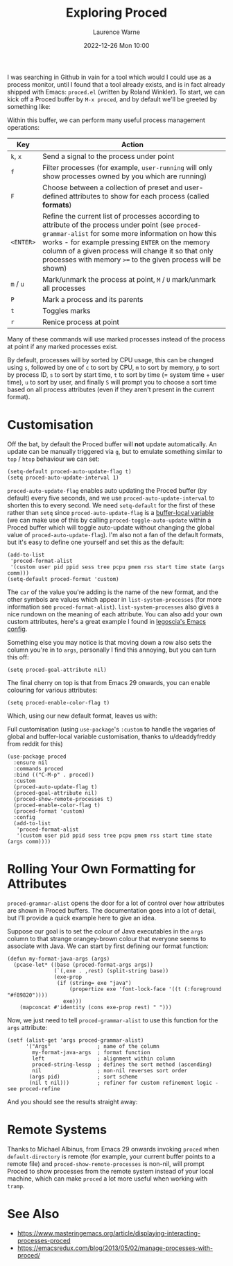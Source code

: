 #+TITLE: Exploring Proced
#+LAYOUT: post
#+DESCRIPTION: Exploring Proced
#+CATEGORIES: emacs programming
#+AUTHOR: Laurence Warne
#+DATE: 2022-12-26 Mon 10:00

I was searching in Github in vain for a tool which would I could use as a process monitor, until I found that a tool already exists, and is in fact already shipped with Emacs: ~proced.el~ (written by Roland Winkler).  To start, we can kick off a Proced buffer by ~M-x proced~, and by default we'll be greeted by something like:

[[https://user-images.githubusercontent.com/17688577/210267266-d63a08b6-001d-4ebe-9680-9572034c288b.png]]

Within this buffer, we can perform many useful process management operations:

| Key     | Action                                                                                                                                                                                                                                                                                                                     |
|---------+----------------------------------------------------------------------------------------------------------------------------------------------------------------------------------------------------------------------------------------------------------------------------------------------------------------------------|
| ~k~, ~x~    | Send a signal to the process under point                                                                                                                                                                                                                                                                                   |
| ~f~       | Filter processes (for example, ~user-running~ will only show processes owned by you which are running)                                                                                                                                                                                                                       |
| ~F~       | Choose between a collection of preset and user-defined attributes to show for each process (called *formats*)                                                                                                                                                                                                                |
| ~<ENTER>~ | Refine the current list of processes according to attribute of the process under point (see ~proced-grammar-alist~ for some more information on how this works - for example pressing ~ENTER~ on the memory column of a given process will change it so that only processes with memory ~>=~ to the given process will be shown) |
| ~m~ / ~u~   | Mark/unmark the process at point, ~M~ / ~U~ mark/unmark all processes                                                                                                                                                                                                                                                          |
| ~P~       | Mark a process and its parents                                                                                                                                                                                                                                                                                             |
| ~t~       | Toggles marks                                                                                                                                                                                                                                                                                                              |
| ~r~       | Renice process at point                                                                                                                                                                                                                                                                                                    |

Many of these commands will use marked processes instead of the process at point if any marked processes exist.

By default, processes will by sorted by CPU usage, this can be changed using ~s~, followed by one of ~c~ to sort by CPU, ~m~ to sort by memory, ~p~ to sort by process ID, ~s~ to sort by start time, ~t~ to sort by time (= system time + user time), ~u~ to sort by user, and finally ~S~ will prompt you to choose a sort time based on all process attributes (even if they aren't present in the current format).

* Customisation

Off the bat, by default the Proced buffer will *not* update automatically.  An update can be manually triggered via ~g~, but to emulate something similar to ~top~ / ~htop~ behaviour we can set:

#+begin_src elisp
(setq-default proced-auto-update-flag t)
(setq proced-auto-update-interval 1)
#+end_src

  ~proced-auto-update-flag~ enables auto updating the Proced buffer (by default) every five seconds, and we use ~proced-auto-update-interval~ to shorten this to every second.  We need ~setq-default~ for the first of these rather than ~setq~ since ~proced-auto-update-flag~ is a [[https://stackoverflow.com/questions/18172728/the-difference-between-setq-and-setq-default-in-emacs-lisp][buffer-local variable]] (we can make use of this by calling ~proced-toggle-auto-update~ within a Proced buffer which will toggle auto-update without changing the global value of ~proced-auto-update-flag~).  I'm also not a fan of the default formats, but it's easy to define one yourself and set this as the default:

#+begin_src elisp
(add-to-list
 'proced-format-alist
 '(custom user pid ppid sess tree pcpu pmem rss start time state (args comm)))
(setq-default proced-format 'custom)
#+end_src
The ~car~ of the value you're adding is the name of the new format, and the other symbols are values which appear in ~list-system-processes~ (for more information see ~proced-format-alist~).  ~list-system-processes~ also gives a nice rundown on the meaning of each attribute.  You can also add your own custom attributes, here's a great example I found in [[https://github.com/legoscia/dotemacs/blob/master/dotemacs.org#proced-erlang-magic][legoscia's Emacs config]].

Something else you may notice is that moving down a row also sets the column you're in to ~args~, personally I find this annoying, but you can turn this off:

#+begin_src elisp
(setq proced-goal-attribute nil)
#+end_src

The final cherry on top is that from Emacs 29 onwards, you can enable colouring for various attributes:

#+begin_src elisp
(setq proced-enable-color-flag t)
#+end_src

Which, using our new default format, leaves us with:

[[https://user-images.githubusercontent.com/17688577/212047844-7531d1be-6920-45ef-b7b5-6b3cdb03c7a2.png]]

Full customisation (using ~use-package~'s ~:custom~ to handle the vagaries of global and buffer-local variable customisation, thanks to u/deaddyfreddy from reddit for this)
#+begin_src elisp
(use-package proced
  :ensure nil
  :commands proced
  :bind (("C-M-p" . proced))
  :custom
  (proced-auto-update-flag t)
  (proced-goal-attribute nil)
  (proced-show-remote-processes t)
  (proced-enable-color-flag t)
  (proced-format 'custom)
  :config
  (add-to-list
   'proced-format-alist
   '(custom user pid ppid sess tree pcpu pmem rss start time state (args comm))))
#+end_src

* Rolling Your Own Formatting for Attributes

~proced-grammar-alist~ opens the door for a lot of control over how attributes are shown in Proced buffers.  The documentation goes into a lot of detail, but I'll provide a quick example here to give an idea.

Suppose our goal is to set the colour of Java executables in the ~args~ column to that strange orangey-brown colour that everyone seems to associate with Java.  We can start by first defining our format function:

#+begin_src elisp
(defun my-format-java-args (args)
  (pcase-let* ((base (proced-format-args args))
               (`(,exe . ,rest) (split-string base))
               (exe-prop
                (if (string= exe "java")
                    (propertize exe 'font-lock-face '((t (:foreground "#f89820"))))
                  exe)))
    (mapconcat #'identity (cons exe-prop rest) " ")))
#+end_src

Now, we just need to tell ~proced-grammar-alist~ to use this function for the ~args~ attribute:

#+begin_src elisp
(setf (alist-get 'args proced-grammar-alist)
      '("Args"               ; name of the column
        my-format-java-args  ; format function
        left                 ; alignment within column
        proced-string-lessp  ; defines the sort method (ascending)
        nil                  ; non-nil reverses sort order
       (args pid)            ; sort scheme
       (nil t nil)))         ; refiner for custom refinement logic - see proced-refine
#+end_src

And you should see the results straight away:

[[https://user-images.githubusercontent.com/17688577/212048912-991ba757-f3e3-4abb-b386-0b90fc5dc901.png]] 

* Remote Systems

Thanks to Michael Albinus, from Emacs 29 onwards invoking ~proced~ when ~default-directory~ is remote (for example, your current buffer points to a remote file) and ~proced-show-remote-processes~ is non-nil, will prompt Proced to show processes from the remote system instead of your local machine, which can make ~proced~ a lot more useful when working with ~tramp~.

* See Also
- https://www.masteringemacs.org/article/displaying-interacting-processes-proced
- https://emacsredux.com/blog/2013/05/02/manage-processes-with-proced/
